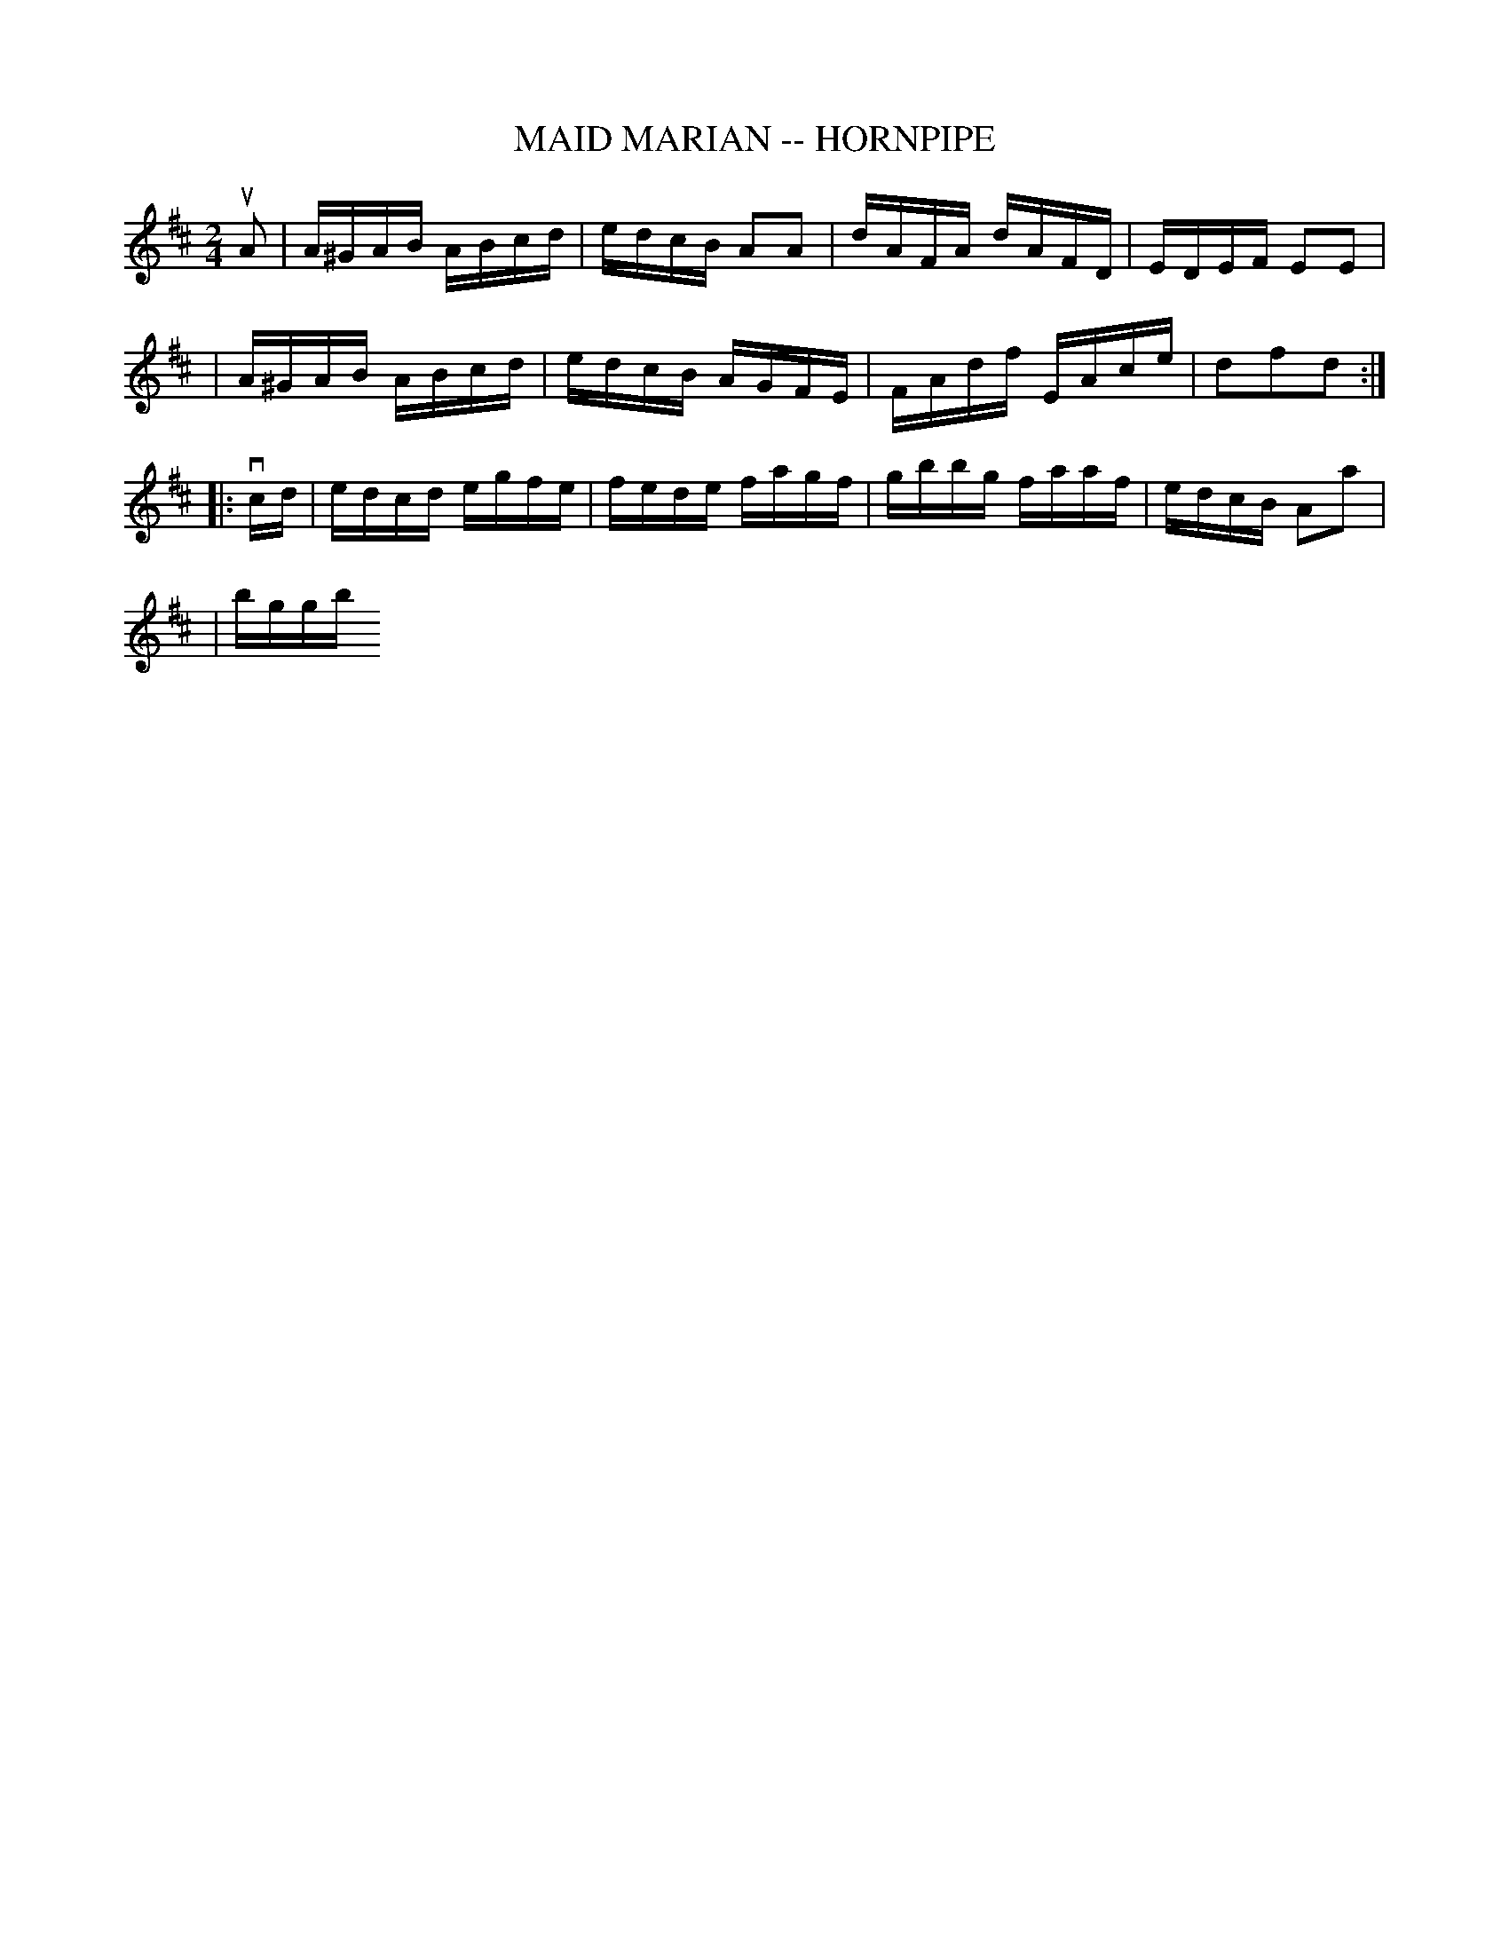 X: 1
T: MAID MARIAN -- HORNPIPE
B: Ryan's Mammoth Collection of Fiddle Tunes
R: hornpipe
M: 2/4
L: 1/16
Z: Contributed 20000522192422 by John Chambers jchambers:casc.com
K: D
uA2 \
| A^GAB ABcd | edcB A2A2 | dAFA dAFD | EDEF E2E2 |
| A^GAB ABcd | edcB AGFE | FAdf EAce | d2f2d2 :|
|: vcd \
| edcd egfe | fede fagf | gbbg faaf | edcB A2a2 |
| bggb + affa | gfed cBAG | FAdf EAce | d2f2d2 :|
